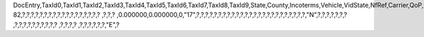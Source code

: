 DocEntry,TaxId0,TaxId1,TaxId2,TaxId3,TaxId4,TaxId5,TaxId6,TaxId7,TaxId8,TaxId9,State,County,Incoterms,Vehicle,VidState,NfRef,Carrier,QoP,PackDesc,Brand,NoSU,NetWeight,GrsWeight,LogInstanc,ObjectType,TaxId10,TransCat,FormNo,TaxId11,StreetS,BlockS,BuildingS,CityS,ZipCodeS,CountyS,StateS,CountryS,AddrTypeS,StreetNoS,StreetB,BlockB,BuildingB,CityB,ZipCodeB,CountyB,StateB,CountryB,AddrTypeB,StreetNoB,ImpORExp,Vat,AltCrdNamB,AltTaxIdB,Address2S,Address3S,Address2B,Address3B,MainUsage,GlbLocNumS,GlbLocNumB,CollectDT,TransprtDT,TransprtRS,TaxId12,TaxId13,ImpExpNo,ImpExpDate,BpGSTType,BpGSTN,BpStateCod,BPStatGSTN,LocGSTType,LocGSTN,LocStatCod,LocStaGSTN,BpCountry,OrigImpNo,OrigImpDat,ExportType,PortCode
82,?,?,?,?,?,?,?,?,?,?,?,?,?,?,?,?,?,?          ,?,?,?          ,0.000000,0.000000,0,"17",?,?,?,?,?,?,?,?,?,?,?,?,?,?,?,?,?,?,?,?,?,?,?,?,?,"N",?,?,?,?,?,?,?          ,?,?,?,?,?,?,?,?,?,?          ,?,?,?,?          ,?,?,?,?,?,?,"E",?
